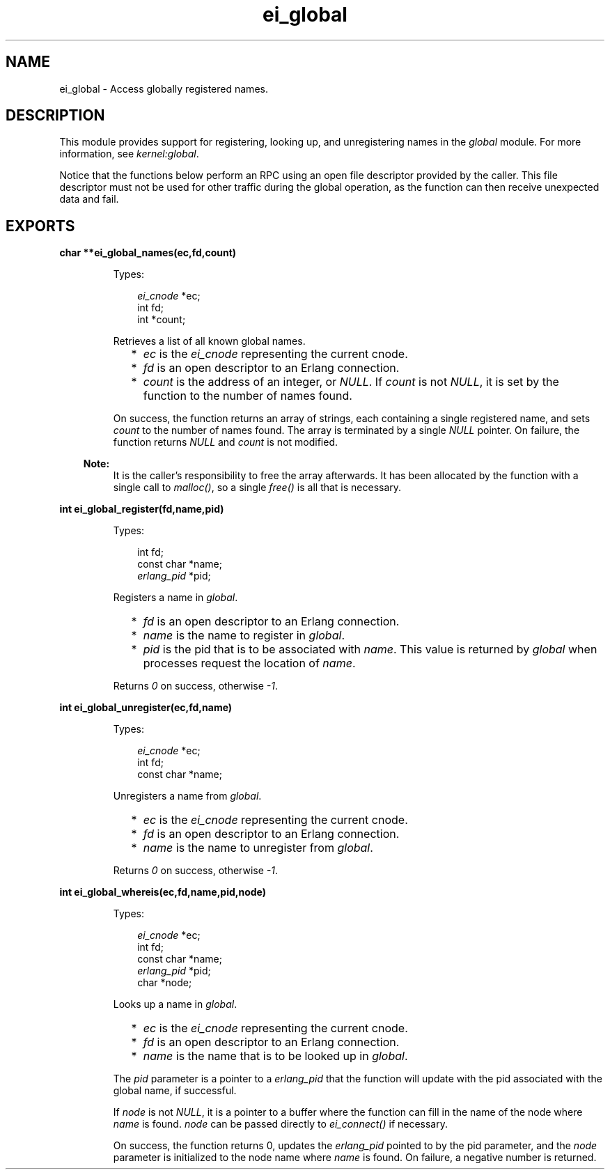 .TH ei_global 3 "erl_interface 4.0.1" "Ericsson AB" "C Library Functions"
.SH NAME
ei_global \- Access globally registered names.
.SH DESCRIPTION
.LP
This module provides support for registering, looking up, and unregistering names in the \fIglobal\fR\& module\&. For more information, see \fIkernel:global\fR\&\&.
.LP
Notice that the functions below perform an RPC using an open file descriptor provided by the caller\&. This file descriptor must not be used for other traffic during the global operation, as the function can then receive unexpected data and fail\&.
.SH EXPORTS
.LP
.B
char **ei_global_names(ec,fd,count)
.br
.RS
.LP
Types:

.RS 3
\fIei_cnode\fR\& *ec;
.br
int fd;
.br
int *count;
.br
.RE
.RE
.RS
.LP
Retrieves a list of all known global names\&.
.RS 2
.TP 2
*
\fIec\fR\& is the \fIei_cnode\fR\& representing the current cnode\&.
.LP
.TP 2
*
\fIfd\fR\& is an open descriptor to an Erlang connection\&.
.LP
.TP 2
*
\fIcount\fR\& is the address of an integer, or \fINULL\fR\&\&. If \fIcount\fR\& is not \fINULL\fR\&, it is set by the function to the number of names found\&.
.LP
.RE

.LP
On success, the function returns an array of strings, each containing a single registered name, and sets \fIcount\fR\& to the number of names found\&. The array is terminated by a single \fINULL\fR\& pointer\&. On failure, the function returns \fINULL\fR\& and \fIcount\fR\& is not modified\&.
.LP

.RS -4
.B
Note:
.RE
It is the caller\&'s responsibility to free the array afterwards\&. It has been allocated by the function with a single call to \fImalloc()\fR\&, so a single \fIfree()\fR\& is all that is necessary\&.

.RE
.LP
.B
int ei_global_register(fd,name,pid)
.br
.RS
.LP
Types:

.RS 3
int fd;
.br
const char *name;
.br
\fIerlang_pid\fR\& *pid;
.br
.RE
.RE
.RS
.LP
Registers a name in \fIglobal\fR\&\&.
.RS 2
.TP 2
*
\fIfd\fR\& is an open descriptor to an Erlang connection\&.
.LP
.TP 2
*
\fIname\fR\& is the name to register in \fIglobal\fR\&\&.
.LP
.TP 2
*
\fIpid\fR\& is the pid that is to be associated with \fIname\fR\&\&. This value is returned by \fIglobal\fR\& when processes request the location of \fIname\fR\&\&. 
.LP
.RE

.LP
Returns \fI0\fR\& on success, otherwise \fI-1\fR\&\&.
.RE
.LP
.B
int ei_global_unregister(ec,fd,name)
.br
.RS
.LP
Types:

.RS 3
\fIei_cnode\fR\& *ec;
.br
int fd;
.br
const char *name;
.br
.RE
.RE
.RS
.LP
Unregisters a name from \fIglobal\fR\&\&.
.RS 2
.TP 2
*
\fIec\fR\& is the \fIei_cnode\fR\& representing the current cnode\&.
.LP
.TP 2
*
\fIfd\fR\& is an open descriptor to an Erlang connection\&.
.LP
.TP 2
*
\fIname\fR\& is the name to unregister from \fIglobal\fR\&\&.
.LP
.RE

.LP
Returns \fI0\fR\& on success, otherwise \fI-1\fR\&\&.
.RE
.LP
.B
int ei_global_whereis(ec,fd,name,pid,node)
.br
.RS
.LP
Types:

.RS 3
\fIei_cnode\fR\& *ec;
.br
int fd;
.br
const char *name;
.br
\fIerlang_pid\fR\& *pid;
.br
char *node;
.br
.RE
.RE
.RS
.LP
Looks up a name in \fIglobal\fR\&\&.
.RS 2
.TP 2
*
\fIec\fR\& is the \fIei_cnode\fR\& representing the current cnode\&.
.LP
.TP 2
*
\fIfd\fR\& is an open descriptor to an Erlang connection\&.
.LP
.TP 2
*
\fIname\fR\& is the name that is to be looked up in \fIglobal\fR\&\&.
.LP
.RE

.LP
The \fIpid\fR\& parameter is a pointer to a \fIerlang_pid\fR\& that the function will update with the pid associated with the global name, if successful\&.
.LP
If \fInode\fR\& is not \fINULL\fR\&, it is a pointer to a buffer where the function can fill in the name of the node where \fIname\fR\& is found\&. \fInode\fR\& can be passed directly to \fIei_connect()\fR\& if necessary\&.
.LP
On success, the function returns 0, updates the \fIerlang_pid\fR\& pointed to by the pid parameter, and the \fInode\fR\& parameter is initialized to the node name where \fIname\fR\& is found\&. On failure, a negative number is returned\&.
.RE